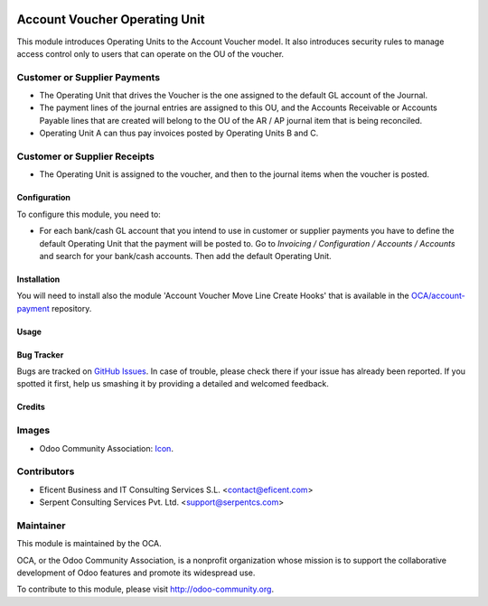 .. image:: https://img.shields.io/badge/license-LGPLv3-blue.svg
   :target: https://www.gnu.org/licenses/lgpl.html
   :alt: License: LGPL-3

==============================
Account Voucher Operating Unit
==============================

This module introduces Operating Units to the Account Voucher model. It also
introduces security rules to manage access control only to users that can
operate on the OU of the voucher.

Customer or Supplier Payments
-----------------------------

* The Operating Unit that drives the Voucher is the one assigned to
  the default GL account of the Journal.

* The payment lines of the journal entries are assigned to this OU, and the
  Accounts Receivable or Accounts Payable lines that are created will belong
  to the OU of the AR / AP journal item that is being reconciled.

* Operating Unit A can thus pay invoices posted by Operating Units B and C.

Customer or Supplier Receipts
-----------------------------

* The Operating Unit is assigned to the voucher, and then to the journal
  items when the voucher is posted.


Configuration
=============

To configure this module, you need to:

* For each bank/cash GL account that you intend to use in customer or supplier
  payments you have to define the default Operating Unit that the payment
  will be posted to. Go to *Invoicing / Configuration / Accounts / Accounts*
  and search for your bank/cash accounts. Then add the default Operating Unit.


Installation
============

You will need to install also the module 'Account Voucher Move Line Create
Hooks' that is available in the `OCA/account-payment <https://github
.com/OCA/operating_unit/issues>`_ repository.


Usage
=====

.. image:: https://odoo-community.org/website/image/ir.attachment/5784_f2813bd/datas
   :alt: Try me on Runbot
   :target: https://runbot.odoo-community.org/runbot/213/9.0

Bug Tracker
===========

Bugs are tracked on `GitHub Issues
<https://github.com/OCA/operating-unit/issues>`_. In case of trouble, please
check there if your issue has already been reported. If you spotted it first,
help us smashing it by providing a detailed and welcomed feedback.


Credits
=======

Images
------

* Odoo Community Association: `Icon <https://github.com/OCA/maintainer-tools/blob/master/template/module/static/description/icon.svg>`_.

Contributors
------------

* Eficent Business and IT Consulting Services S.L. <contact@eficent.com>
* Serpent Consulting Services Pvt. Ltd. <support@serpentcs.com>

Maintainer
----------

.. image:: https://odoo-community.org/logo.png
   :alt: Odoo Community Association
   :target: https://odoo-community.org

This module is maintained by the OCA.

OCA, or the Odoo Community Association, is a nonprofit organization whose
mission is to support the collaborative development of Odoo features and
promote its widespread use.


To contribute to this module, please visit http://odoo-community.org.
